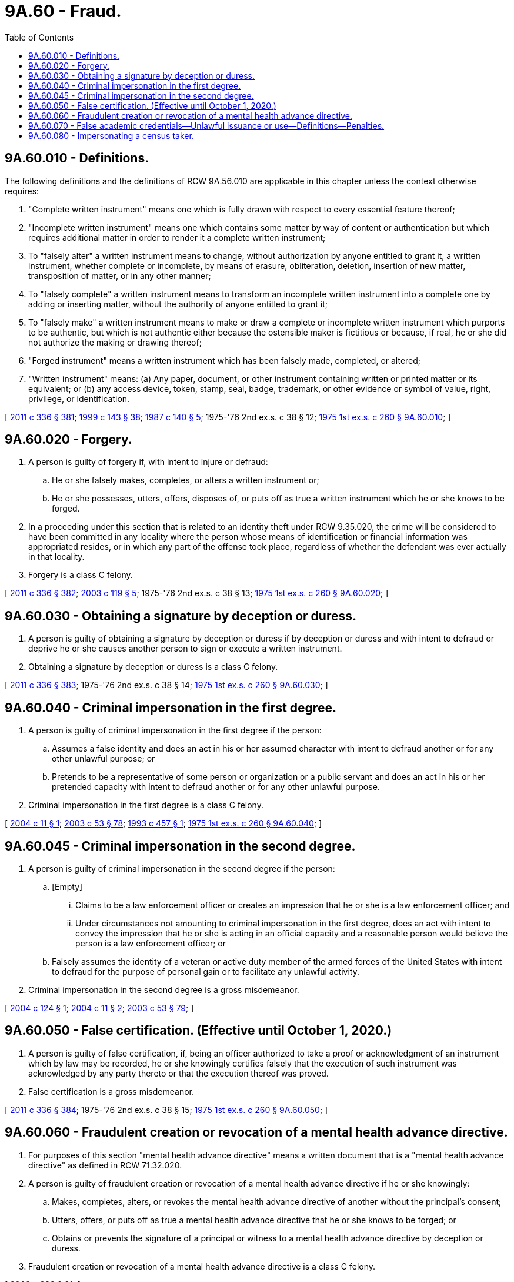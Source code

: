 = 9A.60 - Fraud.
:toc:

== 9A.60.010 - Definitions.
The following definitions and the definitions of RCW 9A.56.010 are applicable in this chapter unless the context otherwise requires:

. "Complete written instrument" means one which is fully drawn with respect to every essential feature thereof;

. "Incomplete written instrument" means one which contains some matter by way of content or authentication but which requires additional matter in order to render it a complete written instrument;

. To "falsely alter" a written instrument means to change, without authorization by anyone entitled to grant it, a written instrument, whether complete or incomplete, by means of erasure, obliteration, deletion, insertion of new matter, transposition of matter, or in any other manner;

. To "falsely complete" a written instrument means to transform an incomplete written instrument into a complete one by adding or inserting matter, without the authority of anyone entitled to grant it;

. To "falsely make" a written instrument means to make or draw a complete or incomplete written instrument which purports to be authentic, but which is not authentic either because the ostensible maker is fictitious or because, if real, he or she did not authorize the making or drawing thereof;

. "Forged instrument" means a written instrument which has been falsely made, completed, or altered;

. "Written instrument" means: (a) Any paper, document, or other instrument containing written or printed matter or its equivalent; or (b) any access device, token, stamp, seal, badge, trademark, or other evidence or symbol of value, right, privilege, or identification.

[ http://lawfilesext.leg.wa.gov/biennium/2011-12/Pdf/Bills/Session%20Laws/Senate/5045.SL.pdf?cite=2011%20c%20336%20§%20381[2011 c 336 § 381]; http://lawfilesext.leg.wa.gov/biennium/1999-00/Pdf/Bills/Session%20Laws/House/1142.SL.pdf?cite=1999%20c%20143%20§%2038[1999 c 143 § 38]; http://leg.wa.gov/CodeReviser/documents/sessionlaw/1987c140.pdf?cite=1987%20c%20140%20§%205[1987 c 140 § 5]; 1975-'76 2nd ex.s. c 38 § 12; http://leg.wa.gov/CodeReviser/documents/sessionlaw/1975ex1c260.pdf?cite=1975%201st%20ex.s.%20c%20260%20§%209A.60.010[1975 1st ex.s. c 260 § 9A.60.010]; ]

== 9A.60.020 - Forgery.
. A person is guilty of forgery if, with intent to injure or defraud:

.. He or she falsely makes, completes, or alters a written instrument or;

.. He or she possesses, utters, offers, disposes of, or puts off as true a written instrument which he or she knows to be forged.

. In a proceeding under this section that is related to an identity theft under RCW 9.35.020, the crime will be considered to have been committed in any locality where the person whose means of identification or financial information was appropriated resides, or in which any part of the offense took place, regardless of whether the defendant was ever actually in that locality.

. Forgery is a class C felony.

[ http://lawfilesext.leg.wa.gov/biennium/2011-12/Pdf/Bills/Session%20Laws/Senate/5045.SL.pdf?cite=2011%20c%20336%20§%20382[2011 c 336 § 382]; http://lawfilesext.leg.wa.gov/biennium/2003-04/Pdf/Bills/Session%20Laws/House/1844-S.SL.pdf?cite=2003%20c%20119%20§%205[2003 c 119 § 5]; 1975-'76 2nd ex.s. c 38 § 13; http://leg.wa.gov/CodeReviser/documents/sessionlaw/1975ex1c260.pdf?cite=1975%201st%20ex.s.%20c%20260%20§%209A.60.020[1975 1st ex.s. c 260 § 9A.60.020]; ]

== 9A.60.030 - Obtaining a signature by deception or duress.
. A person is guilty of obtaining a signature by deception or duress if by deception or duress and with intent to defraud or deprive he or she causes another person to sign or execute a written instrument.

. Obtaining a signature by deception or duress is a class C felony.

[ http://lawfilesext.leg.wa.gov/biennium/2011-12/Pdf/Bills/Session%20Laws/Senate/5045.SL.pdf?cite=2011%20c%20336%20§%20383[2011 c 336 § 383]; 1975-'76 2nd ex.s. c 38 § 14; http://leg.wa.gov/CodeReviser/documents/sessionlaw/1975ex1c260.pdf?cite=1975%201st%20ex.s.%20c%20260%20§%209A.60.030[1975 1st ex.s. c 260 § 9A.60.030]; ]

== 9A.60.040 - Criminal impersonation in the first degree.
. A person is guilty of criminal impersonation in the first degree if the person:

.. Assumes a false identity and does an act in his or her assumed character with intent to defraud another or for any other unlawful purpose; or

.. Pretends to be a representative of some person or organization or a public servant and does an act in his or her pretended capacity with intent to defraud another or for any other unlawful purpose.

. Criminal impersonation in the first degree is a class C felony.

[ http://lawfilesext.leg.wa.gov/biennium/2003-04/Pdf/Bills/Session%20Laws/Senate/6177.SL.pdf?cite=2004%20c%2011%20§%201[2004 c 11 § 1]; http://lawfilesext.leg.wa.gov/biennium/2003-04/Pdf/Bills/Session%20Laws/Senate/5758.SL.pdf?cite=2003%20c%2053%20§%2078[2003 c 53 § 78]; http://lawfilesext.leg.wa.gov/biennium/1993-94/Pdf/Bills/Session%20Laws/House/1689.SL.pdf?cite=1993%20c%20457%20§%201[1993 c 457 § 1]; http://leg.wa.gov/CodeReviser/documents/sessionlaw/1975ex1c260.pdf?cite=1975%201st%20ex.s.%20c%20260%20§%209A.60.040[1975 1st ex.s. c 260 § 9A.60.040]; ]

== 9A.60.045 - Criminal impersonation in the second degree.
. A person is guilty of criminal impersonation in the second degree if the person:

.. [Empty]
... Claims to be a law enforcement officer or creates an impression that he or she is a law enforcement officer; and

... Under circumstances not amounting to criminal impersonation in the first degree, does an act with intent to convey the impression that he or she is acting in an official capacity and a reasonable person would believe the person is a law enforcement officer; or

.. Falsely assumes the identity of a veteran or active duty member of the armed forces of the United States with intent to defraud for the purpose of personal gain or to facilitate any unlawful activity.

. Criminal impersonation in the second degree is a gross misdemeanor.

[ http://lawfilesext.leg.wa.gov/biennium/2003-04/Pdf/Bills/Session%20Laws/Senate/5861-S.SL.pdf?cite=2004%20c%20124%20§%201[2004 c 124 § 1]; http://lawfilesext.leg.wa.gov/biennium/2003-04/Pdf/Bills/Session%20Laws/Senate/6177.SL.pdf?cite=2004%20c%2011%20§%202[2004 c 11 § 2]; http://lawfilesext.leg.wa.gov/biennium/2003-04/Pdf/Bills/Session%20Laws/Senate/5758.SL.pdf?cite=2003%20c%2053%20§%2079[2003 c 53 § 79]; ]

== 9A.60.050 - False certification. (Effective until October 1, 2020.)
. A person is guilty of false certification, if, being an officer authorized to take a proof or acknowledgment of an instrument which by law may be recorded, he or she knowingly certifies falsely that the execution of such instrument was acknowledged by any party thereto or that the execution thereof was proved.

. False certification is a gross misdemeanor.

[ http://lawfilesext.leg.wa.gov/biennium/2011-12/Pdf/Bills/Session%20Laws/Senate/5045.SL.pdf?cite=2011%20c%20336%20§%20384[2011 c 336 § 384]; 1975-'76 2nd ex.s. c 38 § 15; http://leg.wa.gov/CodeReviser/documents/sessionlaw/1975ex1c260.pdf?cite=1975%201st%20ex.s.%20c%20260%20§%209A.60.050[1975 1st ex.s. c 260 § 9A.60.050]; ]

== 9A.60.060 - Fraudulent creation or revocation of a mental health advance directive.
. For purposes of this section "mental health advance directive" means a written document that is a "mental health advance directive" as defined in RCW 71.32.020.

. A person is guilty of fraudulent creation or revocation of a mental health advance directive if he or she knowingly:

.. Makes, completes, alters, or revokes the mental health advance directive of another without the principal's consent;

.. Utters, offers, or puts off as true a mental health advance directive that he or she knows to be forged; or

.. Obtains or prevents the signature of a principal or witness to a mental health advance directive by deception or duress.

. Fraudulent creation or revocation of a mental health advance directive is a class C felony.

[ http://lawfilesext.leg.wa.gov/biennium/2003-04/Pdf/Bills/Session%20Laws/Senate/5223-S.SL.pdf?cite=2003%20c%20283%20§%2031[2003 c 283 § 31]; ]

== 9A.60.070 - False academic credentials—Unlawful issuance or use—Definitions—Penalties.
. A person is guilty of issuing a false academic credential if the person knowingly:

.. Grants or awards a false academic credential or offers to grant or award a false academic credential in violation of this section;

.. Represents that a credit earned or granted by the person in violation of this section can be applied toward a credential offered by another person;

.. Grants or offers to grant a credit for which a representation as described in (b) of this subsection is made; or

.. Solicits another person to seek a credential or to earn a credit the person knows is offered in violation of this section.

. A person is guilty of knowingly using a false academic credential if the person knowingly uses a false academic credential or falsely claims to have a credential issued by an institution of higher education that is accredited by an accrediting association recognized as such by rule of the student achievement council:

.. In a written or oral advertisement or other promotion of a business; or

.. With the intent to:

... Obtain employment;

... Obtain a license or certificate to practice a trade, profession, or occupation;

... Obtain a promotion, compensation or other benefit, or an increase in compensation or other benefit, in employment or in the practice of a trade, profession, or occupation;

... Obtain admission to an educational program in this state; or

.. Gain a position in government with authority over another person, regardless of whether the person receives compensation for the position.

. The definitions in this subsection apply throughout this section and RCW 28B.85.220.

.. "False academic credential" means a document that provides evidence or demonstrates completion of an academic or professional course of instruction beyond the secondary level that results in the attainment of an academic certificate, degree, or rank, and that is not issued by a person or entity that: (i) Is an entity accredited by an agency recognized as such by rule of the student achievement council or has the international equivalents of such accreditation; or (ii) is an entity authorized as a degree-granting institution by the student achievement council; or (iii) is an entity exempt from the requirements of authorization as a degree-granting institution by the student achievement council; or (iv) is an entity that has been granted a waiver by the student achievement council from the requirements of authorization by the council. Such documents include, but are not limited to, academic certificates, degrees, coursework, degree credits, transcripts, or certification of completion of a degree.

.. "Grant" means award, bestow, confer, convey, sell, or give.

.. "Offer," in addition to its usual meanings, means advertise, publicize, or solicit.

.. "Operate" includes but is not limited to the following:

... Offering courses in person, by correspondence, or by electronic media at or to any Washington location for degree credit;

... Granting or offering to grant degrees in Washington;

... Maintaining or advertising a Washington location, mailing address, computer server, or telephone number, for any purpose, other than for contact with the institution's former students for any legitimate purpose related to the students having attended the institution.

. Issuing a false academic credential is a class C felony.

. Knowingly using a false academic credential is a gross misdemeanor.

[ http://lawfilesext.leg.wa.gov/biennium/2011-12/Pdf/Bills/Session%20Laws/House/2483-S2.SL.pdf?cite=2012%20c%20229%20§%20501[2012 c 229 § 501]; http://lawfilesext.leg.wa.gov/biennium/2005-06/Pdf/Bills/Session%20Laws/House/2507-S.SL.pdf?cite=2006%20c%20234%20§%202[2006 c 234 § 2]; ]

== 9A.60.080 - Impersonating a census taker.
. A person is guilty of impersonating a census taker if the person falsely represents that he or she is a census taker with the intent to:

.. Interfere with the operation of the census;

.. Obtain information; or

.. Obtain consent to enter a private dwelling.

. Impersonating a census taker is a gross misdemeanor.

[ http://lawfilesext.leg.wa.gov/biennium/2019-20/Pdf/Bills/Session%20Laws/House/2527-S.SL.pdf?cite=2020%20c%2034%20§%202[2020 c 34 § 2]; ]

